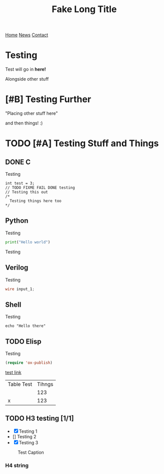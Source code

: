 #+title: Fake Long Title 
#+description: Index page for patrickcpe.com
#+options: toc:t

#+begin_export html
<div class="topnav">
  <a class="active" href="file:///home/patrick/ws/patrickcpe/build/index.html#home">Home</a>
  <a href="https://youtube.com">News</a>
  <a href="https://google.com">Contact</a>
</div>
#+end_export

* Testing
Test will go in *here!*

Alongside other stuff
* [#B] Testing Further
"Placing other stuff here"

and then things! :)
* TODO [#A] Testing Stuff and Things
SCHEDULED: <2023-06-24 Sat 17:00>
** DONE C
CLOSED: [2023-06-24 Sat 13:24]
Testing
#+begin_src C++
  int test = 3;
  // TODO FIXME FAIL DONE testing
  // Testing this out
  /*
    Testing things here too
  ,*/
#+end_src
** Python
Testing
#+begin_src python
  print("Hello world")
#+end_src
Testing
** Verilog
Testing
#+begin_src verilog
  wire input_1;
#+end_src
** Shell
Testing
#+begin_src shell
 echo "Hello there" 
#+end_src
** TODO Elisp
Testing
#+begin_src lisp
  (require 'ox-publish) 
#+end_src

#+begin_export html
<center>
<a href="https://www.gnu.org/software/emacs/"> <img src="../assets/made_with_emacs.png"></a>
<a href="https://www.spacemacs.org/"> <img src="../assets/made_with_spacemacs.png"></a>
</center>
#+end_export

[[https://google.com][test link]]

| Table Test | Tihngs |
|            |    123 |
| x          |    123 |
** TODO H3 testing [1/1]
- [X] Testing 1
- [] Testing 2
- [X] Testing 3

#+caption: Test Caption
[[file:/home/patrick/Pictures/patrick_pointcloud.png]]

*** H4 string

